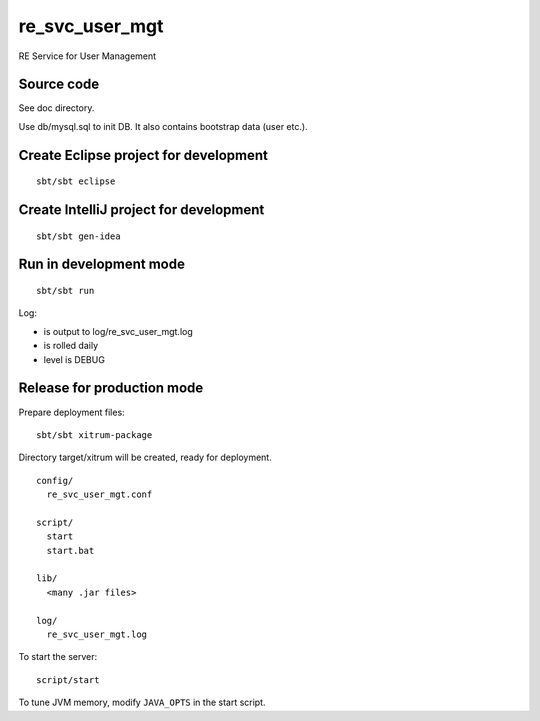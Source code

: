 re_svc_user_mgt
===============

RE Service for User Management

Source code
-----------

See doc directory.

Use db/mysql.sql to init DB. It also contains bootstrap data (user etc.).

Create Eclipse project for development
--------------------------------------

::

  sbt/sbt eclipse

Create IntelliJ project for development
---------------------------------------

::

  sbt/sbt gen-idea

Run in development mode
-----------------------

::

  sbt/sbt run

Log:

* is output to log/re_svc_user_mgt.log
* is rolled daily
* level is DEBUG

Release for production mode
---------------------------

Prepare deployment files:

::

  sbt/sbt xitrum-package

Directory target/xitrum will be created, ready for deployment.

::

  config/
    re_svc_user_mgt.conf

  script/
    start
    start.bat

  lib/
    <many .jar files>

  log/
    re_svc_user_mgt.log

To start the server:

::

  script/start

To tune JVM memory, modify ``JAVA_OPTS`` in the start script.
